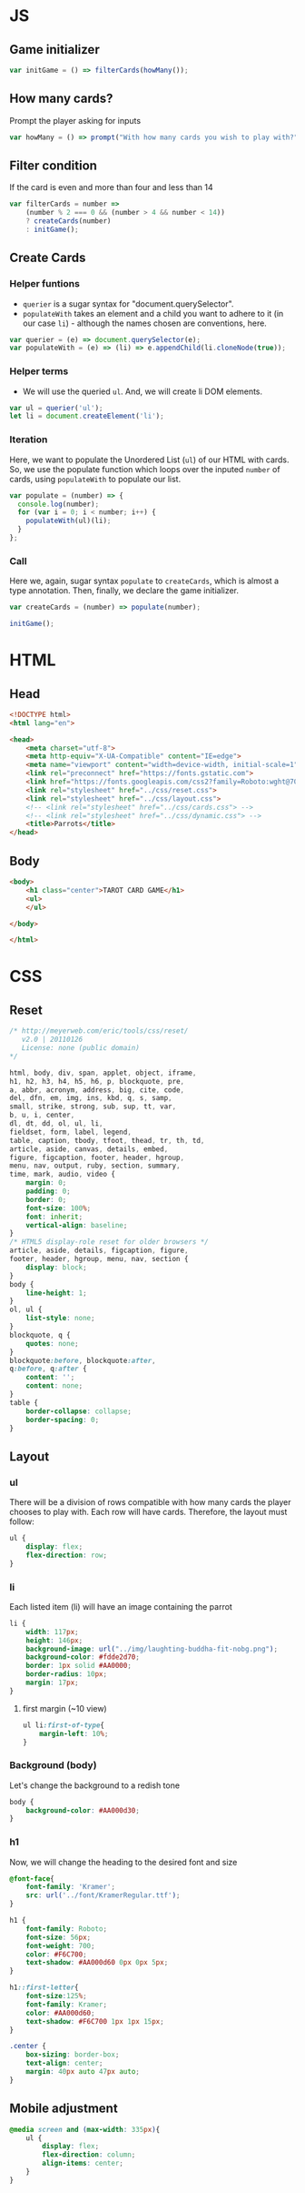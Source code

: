 #+AUTHOR: BuddhiLW
#+STARTUP: latexpreview
#+PROPERTY: header-args:js :tangle ../js/prompt-logic.js :mkdirp yes

* JS

** Game initializer
#+begin_src js :tangle ../js/prompt-logic.js
  var initGame = () => filterCards(howMany());
#+end_src

** How many cards?

Prompt the player asking for inputs

#+begin_src js :tangle ../js/prompt-logic.js
  var howMany = () => prompt("With how many cards you wish to play with?");
#+end_src

** Filter condition

If the card is even and more than four and less than 14

#+begin_src js :tangle ../js/prompt-logic.js
  var filterCards = number =>
      (number % 2 === 0 && (number > 4 && number < 14))
      ? createCards(number)
      : initGame();
#+end_src

** Create Cards

*** Helper funtions

+ =querier= is a sugar syntax for "document.querySelector".
+ =populateWith= takes an element and a child you want to adhere to it (in our case =li=) - although the names chosen are conventions, here.

#+begin_src js :tangle ../js/prompt-logic.js
  var querier = (e) => document.querySelector(e);
  var populateWith = (e) => (li) => e.appendChild(li.cloneNode(true));
#+end_src

*** Helper terms

+ We will use the queried =ul=. And, we will create li DOM elements.

#+begin_src js :tangle ../js/prompt-logic.js
  var ul = querier('ul');
  let li = document.createElement('li');
#+end_src

*** Iteration

Here, we want to populate the Unordered List (=ul=) of our HTML with cards. So, we use the populate function which loops over the inputed =number= of cards, using =populateWith= to populate our list.

#+begin_src js :tangle ../js/prompt-logic.js
  var populate = (number) => {
    console.log(number);
    for (var i = 0; i < number; i++) {
      populateWith(ul)(li);
    }
  };
#+end_src

*** Call

Here we, again, sugar syntax =populate= to =createCards=, which is almost a type annotation. Then, finally, we declare the game initializer.

#+begin_src js :tangle ../js/prompt-logic.js
  var createCards = (number) => populate(number);

  initGame();
#+end_src


* HTML

** Head
#+begin_src html :tangle ../html/index.html :mkdirp yes
  <!DOCTYPE html>
  <html lang="en">

  <head>
      <meta charset="utf-8">
      <meta http-equiv="X-UA-Compatible" content="IE=edge">
      <meta name="viewport" content="width=device-width, initial-scale=1">
      <link rel="preconnect" href="https://fonts.gstatic.com">
      <link href="https://fonts.googleapis.com/css2?family=Roboto:wght@700&display=swap" rel="stylesheet">
      <link rel="stylesheet" href="../css/reset.css">
      <link rel="stylesheet" href="../css/layout.css">
      <!-- <link rel="stylesheet" href="../css/cards.css"> -->
      <!-- <link rel="stylesheet" href="../css/dynamic.css"> -->
      <title>Parrots</title>
  </head>
#+end_src

** Body
#+begin_src html :tangle ../html/index.html :mkdirp yes
  <body>
      <h1 class="center">TAROT CARD GAME</h1>
      <ul>
      </ul>

  </body>

  </html>
#+end_src

* CSS
** Reset
#+begin_src css :tangle ../css/reset.css :mkdirp yes
/* http://meyerweb.com/eric/tools/css/reset/ 
   v2.0 | 20110126
   License: none (public domain)
*/

html, body, div, span, applet, object, iframe,
h1, h2, h3, h4, h5, h6, p, blockquote, pre,
a, abbr, acronym, address, big, cite, code,
del, dfn, em, img, ins, kbd, q, s, samp,
small, strike, strong, sub, sup, tt, var,
b, u, i, center,
dl, dt, dd, ol, ul, li,
fieldset, form, label, legend,
table, caption, tbody, tfoot, thead, tr, th, td,
article, aside, canvas, details, embed, 
figure, figcaption, footer, header, hgroup, 
menu, nav, output, ruby, section, summary,
time, mark, audio, video {
	margin: 0;
	padding: 0;
	border: 0;
	font-size: 100%;
	font: inherit;
	vertical-align: baseline;
}
/* HTML5 display-role reset for older browsers */
article, aside, details, figcaption, figure, 
footer, header, hgroup, menu, nav, section {
	display: block;
}
body {
	line-height: 1;
}
ol, ul {
	list-style: none;
}
blockquote, q {
	quotes: none;
}
blockquote:before, blockquote:after,
q:before, q:after {
	content: '';
	content: none;
}
table {
	border-collapse: collapse;
	border-spacing: 0;
}
#+end_src

** Layout
*** ul

There will be a division of rows compatible with how many cards the player chooses to play with.
Each row will have cards. Therefore, the layout must follow:

#+begin_src css :tangle ../css/layout.css :mkdirp yes
  ul {
      display: flex;
      flex-direction: row;
  }
#+end_src

*** li

Each listed item (li) will have an image containing the parrot

#+begin_src css :tangle ../css/layout.css :mkdirp yes
  li {
      width: 117px;
      height: 146px;
      background-image: url("../img/laughting-buddha-fit-nobg.png");
      background-color: #fdde2d70;
      border: 1px solid #AA0000;
      border-radius: 10px;
      margin: 17px;
  }
#+end_src

**** first margin (~10 view)
#+begin_src css :tangle ../css/layout.css :mkdirp yes
  ul li:first-of-type{
      margin-left: 10%;
  }
#+end_src

*** Background (body)
Let's change the background to a redish tone

#+begin_src css :tangle ../css/layout.css :mkdirp yes
  body {
      background-color: #AA000d30;
  }
#+end_src

*** h1
Now, we will change the heading to the desired font and size

#+begin_src css :tangle ../css/layout.css :mkdirp yes
  @font-face{
      font-family: 'Kramer';
      src: url('../font/KramerRegular.ttf');
  }

  h1 {
      font-family: Roboto;
      font-size: 56px;
      font-weight: 700;
      color: #F6C700;
      text-shadow: #AA000d60 0px 0px 5px;
  }

  h1::first-letter{
      font-size:125%;
      font-family: Kramer;
      color: #AA000d60;
      text-shadow: #F6C700 1px 1px 15px;
  }

  .center {
      box-sizing: border-box;
      text-align: center;
      margin: 40px auto 47px auto;
  }
#+end_src

** Mobile adjustment

#+begin_src css :tangle ../css/layout.css :mkdirp yes
  @media screen and (max-width: 335px){
      ul {
          display: flex;
          flex-direction: column;
          align-items: center;
      }
  }
#+end_src

